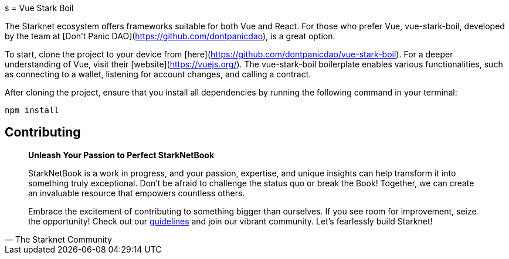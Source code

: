 [id="vue-stark-boil"]
s
= Vue Stark Boil

The Starknet ecosystem offers frameworks suitable for both Vue and React. For those who prefer Vue, vue-stark-boil, developed by the team at [Don't Panic DAO](https://github.com/dontpanicdao), is a great option.

To start, clone the project to your device from [here](https://github.com/dontpanicdao/vue-stark-boil). For a deeper understanding of Vue, visit their [website](https://vuejs.org/). The vue-stark-boil boilerplate enables various functionalities, such as connecting to a wallet, listening for account changes, and calling a contract.

After cloning the project, ensure that you install all dependencies by running the following command in your terminal:

[source, bash]
----
npm install
----


== Contributing

[quote, The Starknet Community]
____
*Unleash Your Passion to Perfect StarkNetBook*

StarkNetBook is a work in progress, and your passion, expertise, and unique insights can help transform it into something truly exceptional. Don't be afraid to challenge the status quo or break the Book! Together, we can create an invaluable resource that empowers countless others.

Embrace the excitement of contributing to something bigger than ourselves. If you see room for improvement, seize the opportunity! Check out our https://github.com/starknet-edu/starknetbook/blob/main/CONTRIBUTING.adoc[guidelines] and join our vibrant community. Let's fearlessly build Starknet! 
____
